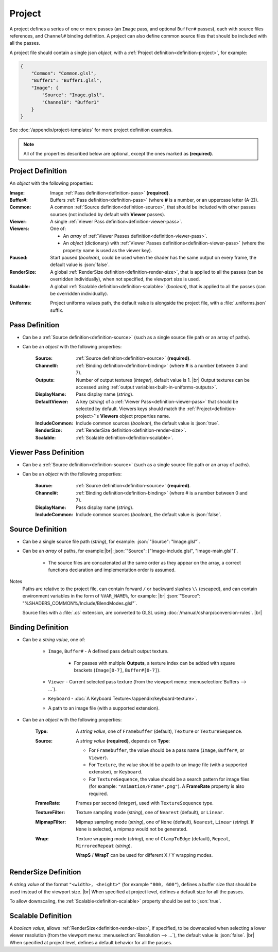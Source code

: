 Project
=======

A project defines a series of one or more passes (an ``Image`` pass, and optional ``Buffer#`` passes), each with source files references, and ``Channel#`` binding definition. A project can also define common source files that should be included with all the passes.

A project file should contain a single json *object*, with a :ref:`Project definition<definition-project>`, for example:

.. code-block:: json

    {
        "Common": "Common.glsl",
        "Buffer1": "Buffer1.glsl",
        "Image": {
            "Source": "Image.glsl",
            "Channel0": "Buffer1"
        }
    }

See :doc:`/appendix/project-templates` for more project definition examples.

.. note::

    All of the properties described below are optional, except the ones marked as **(required)**.

.. _definition-project:

Project Definition
------------------
An *object* with the following properties:

:Image: Image :ref:`Pass definition<definition-pass>` **(required)**.
:Buffer#: Buffers :ref:`Pass definition<definition-pass>` (where **#** is a number, or an uppercase letter (A-Z)).
:Common: A common :ref:`Source definition<definition-source>`, that should be included with other passes sources (not included by default with **Viewer** passes).
:Viewer: A single :ref:`Viewer Pass definition<definition-viewer-pass>`.
:Viewers: One of:

    - An *array* of :ref:`Viewer Passes definition<definition-viewer-pass>`.
    - An *object* (dictionary) with :ref:`Viewer Passes definitions<definition-viewer-pass>` (where the property name is used as the viewer key).
:Paused: Start paused (*boolean*), could be used when the shader has the same output on every frame, the default value is :json:`false`.
:RenderSize: A global :ref:`RenderSize definition<definition-render-size>`, that is applied to all the passes (can be overridden individually), when not specified, the viewport size is used.
:Scalable: A global :ref:`Scalable definition<definition-scalable>` (*boolean*), that is applied to all the passes (can be overridden individually).

.. _definition-project-uniforms:

:Uniforms: Project uniforms values path, the default value is alongside the project file, with a :file:`.uniforms.json` suffix.

.. _definition-pass:

Pass Definition
---------------
- Can be a :ref:`Source definition<definition-source>` (such as a single source file path or an array of paths).

- Can be an *object* with the following properties:

    :Source: :ref:`Source definition<definition-source>` **(required)**.
    :Channel#: :ref:`Binding definition<definition-binding>` (where **#** is a number between 0 and 7).
    :Outputs: Number of output textures (*integer*), default value is 1. |br|
        Output textures can be accessed using :ref:`output variables<built-in-uniforms-outputs>`.
    :DisplayName: Pass display name (*string*).
    :DefaultViewer: A key (*string*) of a :ref:`Viewer Pass<definition-viewer-pass>` that should be selected by default. Viewers keys should match the :ref:`Project<definition-project>`'s **Viewers** object properties name.
    :IncludeCommon: Include common sources (*boolean*), the default value is :json:`true`.
    :RenderSize: :ref:`RenderSize definition<definition-render-size>`.
    :Scalable: :ref:`Scalable definition<definition-scalable>`.

.. _definition-viewer-pass:

Viewer Pass Definition
----------------------
- Can be a :ref:`Source definition<definition-source>` (such as a single source file path or an array of paths).

- Can be an *object* with the following properties:

    :Source: :ref:`Source definition<definition-source>` **(required)**.
    :Channel#: :ref:`Binding definition<definition-binding>` (where # is a number between 0 and 7).
    :DisplayName: Pass display name (*string*).
    :IncludeCommon: Include common sources (*boolean*), the default value is :json:`false`.

.. _definition-source:

Source Definition
-----------------
- Can be a single source file path (*string*), for example: :json:`"Source": "Image.glsl"`.
- Can be an *array* of paths, for example:|br|
  :json:`"Source": ["Image-include.glsl", "Image-main.glsl"]`.

    - The source files are concatenated at the same order as they appear on the array, a correct functions declaration and implementation order is assumed.

Notes
    Paths are relative to the project file, can contain forward ``/`` or backward slashes ``\\`` (escaped), and can contain environment variables in the form of ``%VAR_NAME%``, for example: |br| :json:`"Source": "%SHADERS_COMMON%/Include/BlendModes.glsl"`.

    Source files with a :file:`.cs` extension, are converted to GLSL using :doc:`/manual/csharp/conversion-rules`. |br|

.. _definition-binding:

Binding Definition
------------------
- Can be a *string value*, one of:

    - ``Image``, ``Buffer#`` - A defined pass default output texture.

        - For passes with multiple **Outputs**, a texture index can be added with square brackets (``Image[0-7]``, ``Buffer#[0-7]``).

    - ``Viewer`` - Current selected pass texture (from the viewport menu: :menuselection:`Buffers --> ...`).
    - ``Keyboard`` - :doc:`A Keyboard Texture</appendix/keyboard-texture>`.
    - A path to an image file (with a supported extension).

- Can be an *object* with the following properties:

    :Type: A *string value*, one of ``Framebuffer`` (default), ``Texture`` or ``TextureSequence``.
    :Source: A *string value* **(required)**, depends on **Type**:

        - For ``Framebuffer``, the value should be a pass name (``Image``, ``Buffer#``, or ``Viewer``).
        - For ``Texture``, the value should be a path to an image file (with a supported extension), or ``Keyboard``.
        - For ``TextureSequence``, the value should be a search pattern for image files (for example: ``"Animation/Frame*.png"``). A **FrameRate** property is also required.

    :FrameRate: Frames per second (*integer*), used with ``TextureSequence`` type.
    :TextureFilter: Texture sampling mode (*string*), one of ``Nearest`` (default), or ``Linear``.
    :MipmapFilter: Mipmap sampling mode (*string*), one of ``None`` (default), ``Nearest``, ``Linear`` (*string*). If ``None`` is selected, a mipmap would not be generated.
    :Wrap: Texture wrapping mode (*string*), one of ``ClampToEdge`` (default), ``Repeat``, ``MirroredRepeat`` (*string*).

        **WrapS** / **WrapT** can be used for different X / Y wrapping modes.

.. _definition-render-size:

RenderSize Definition
---------------------
A *string value* of the format ``"<width>, <height>"`` (for example ``"800, 600"``), defines a buffer size that should be used instead of the viewport size. |br|
When specified at project level, defines a default size for all the passes.

To allow downscaling, the :ref:`Scalable<definition-scalable>` property should be set to :json:`true`.

.. _definition-scalable:

Scalable Definition
-------------------
A *boolean value*, allows :ref:`RenderSize<definition-render-size>`, if specified, to be downscaled when selecting a lower viewer resolution (from the viewport menu: :menuselection:`Resolution --> ...`), the default value is :json:`false`. |br|
When specified at project level, defines a default behavior for all the passes.

